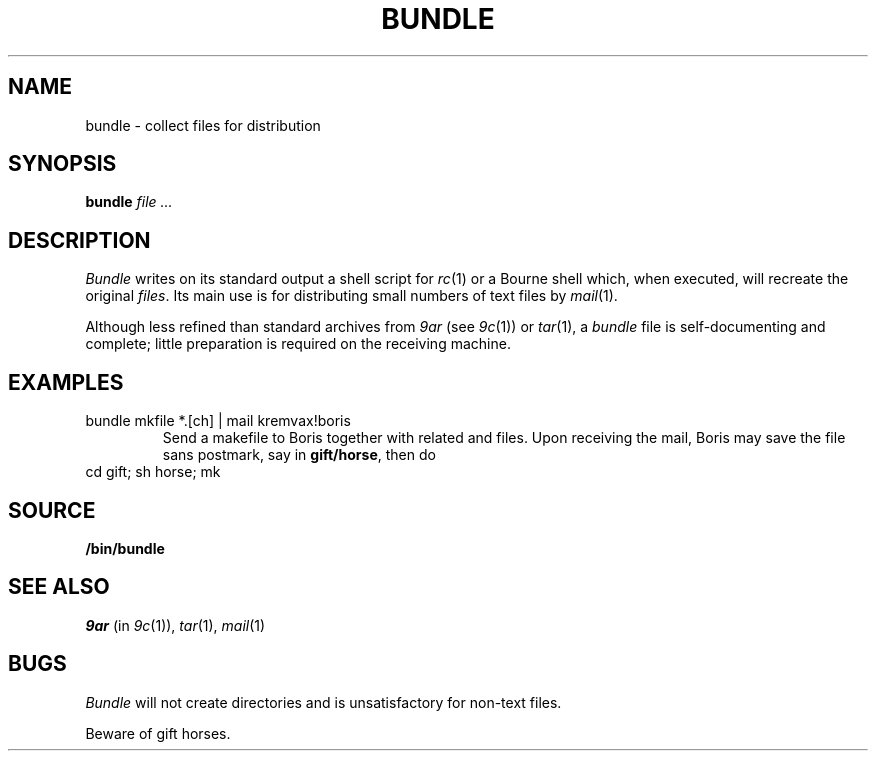 .TH BUNDLE 1
.SH NAME
bundle \- collect files for distribution
.SH SYNOPSIS
.B bundle
.I file ...
.SH DESCRIPTION
.I Bundle
writes on its standard output a shell script for
.IR rc (1)
or a Bourne shell
which, when executed,
will recreate the original
.IR files .
Its main use is for distributing small numbers of text files by
.IR mail (1).
.PP
Although less refined than standard archives from
.I 9ar
(see
.IR 9c (1))
or
.IR tar (1),
a
.IR bundle
file
is self-documenting and complete; little preparation is required on
the receiving machine.
.SH EXAMPLES
.TP
.L
bundle mkfile *.[ch] | mail kremvax!boris
Send a makefile to Boris together with related
.L .c
and
.L .h
files.
Upon receiving the mail, Boris may save the file sans postmark,
say in
.BR gift/horse ,
then do
.TP
.L
cd gift; sh horse; mk
.SH SOURCE
.B \*9/bin/bundle
.SH SEE ALSO
.I 9ar
(in
.IR 9c (1)), 
.IR tar (1), 
.IR mail (1)
.SH BUGS
.I Bundle
will not create directories and is unsatisfactory for non-text files.
.PP
Beware of gift horses.
